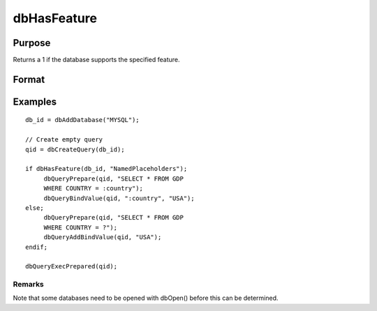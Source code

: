 
dbHasFeature
==============================================

Purpose
----------------

Returns a 1 if the database supports the specified feature.

Format
----------------
.. function:: dbHasFeature(db_id, feature)

    :param db_id: database connection index number.
    :type db_id: scalar

    :param feature: string:					DB_TRANSACTIONS					DB_QUERY_SIZE					DB_BLOB					DB_UNICODE					DB_PREPARED_QUERIES					DB_NAMED_PLACEHOLDERS					DB_POSITIONAL_PLACEHOLDERS					DB_LAST_INSERT_ID					DB_BATCH_OPERATIONS					DB_SIMPLE_LOCKING					DB_LOW_PRECISION_NUMBERS					DB_EVENT_NOTIFICATIONS					DB_FINISH_QUERY					DB_MULTIPLE_RESULT_SETS
    :type feature: TODO

    :returns: ret (*scalar*), 1 if the database supports the specified
        feature, or 0 if not.

Examples
----------------

::

    db_id = dbAddDatabase("MYSQL");
    
    // Create empty query
    qid = dbCreateQuery(db_id); 
    
    if dbHasFeature(db_id, "NamedPlaceholders");
         dbQueryPrepare(qid, "SELECT * FROM GDP 
         WHERE COUNTRY = :country");
         dbQueryBindValue(qid, ":country", "USA");
    else;
         dbQueryPrepare(qid, "SELECT * FROM GDP 
         WHERE COUNTRY = ?");
         dbQueryAddBindValue(qid, "USA");
    endif;
    
    dbQueryExecPrepared(qid);

Remarks
+++++++

Note that some databases need to be opened with dbOpen() before this can
be determined.

.. raw:: html

   </div>
